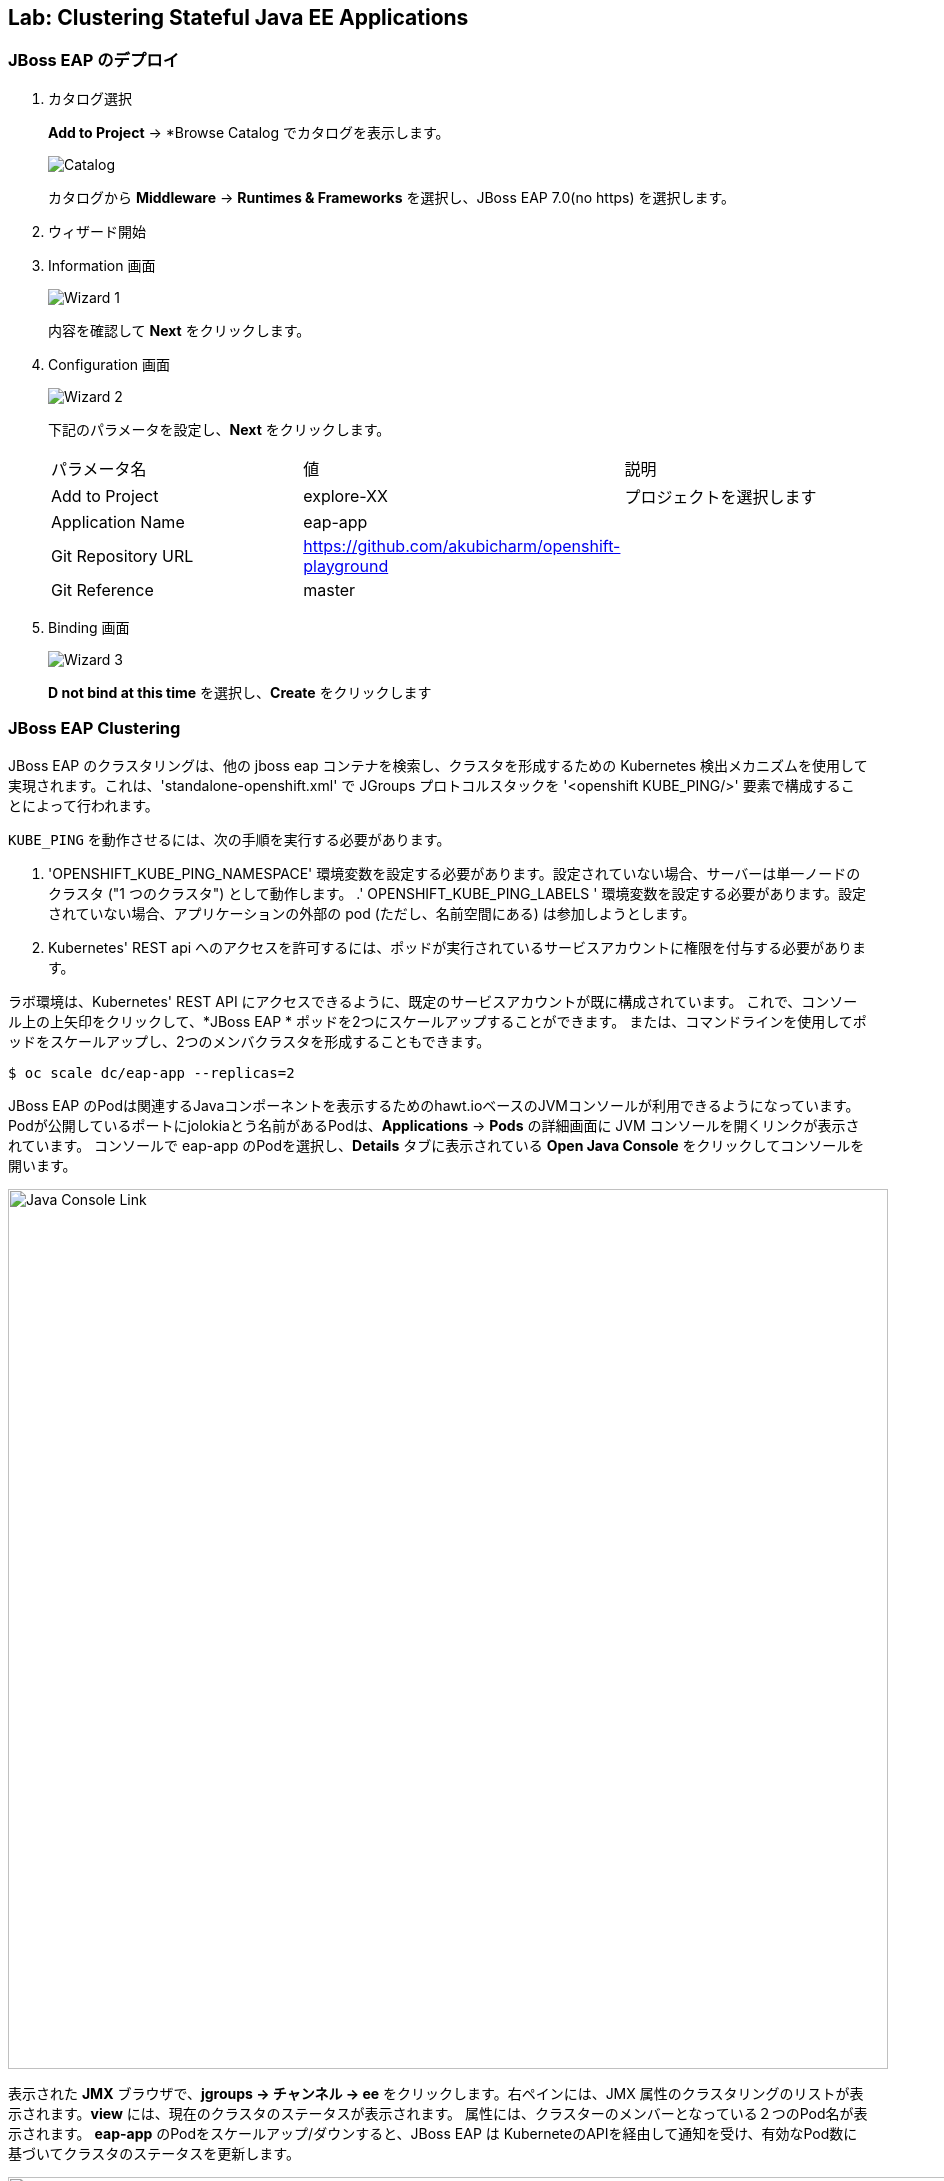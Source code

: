 ## Lab: Clustering Stateful Java EE Applications

### JBoss EAP のデプロイ


. カタログ選択
+
*Add to Project* &rarr; *Browse Catalog でカタログを表示します。
+
image::clustering-jbosseap-1.png[Catalog]
+
カタログから *Middleware* &rarr; *Runtimes & Frameworks* を選択し、JBoss EAP 7.0(no https) を選択します。
+
. ウィザード開始
+
. Information 画面
+
image::clustering-jbosseap-2.png[Wizard 1]
+
内容を確認して *Next* をクリックします。
+
. Configuration 画面
+
image::clustering-jbosseap-3.png[Wizard 2]
+
下記のパラメータを設定し、*Next* をクリックします。
+
|===
|パラメータ名|値|説明
|Add to Project|explore-XX|プロジェクトを選択します
|Application Name|eap-app|
|Git Repository URL|https://github.com/akubicharm/openshift-playground|
|Git Reference|master|
|Context Directory|app/session-replication/counter/dist
|===
+
. Binding 画面
+
image::clustering-jbosseap-4.png[Wizard 3]
+
*D not bind at this time* を選択し、*Create* をクリックします


### JBoss EAP Clustering

JBoss EAP のクラスタリングは、他の jboss eap コンテナを検索し、クラスタを形成するための Kubernetes 検出メカニズムを使用して実現されます。これは、'standalone-openshift.xml' で JGroups プロトコルスタックを '<openshift KUBE_PING/>' 要素で構成することによって行われます。


`KUBE_PING` を動作させるには、次の手順を実行する必要があります。

. 'OPENSHIFT_KUBE_PING_NAMESPACE' 環境変数を設定する必要があります。設定されていない場合、サーバーは単一ノードのクラスタ ("1 つのクラスタ") として動作します。
.' OPENSHIFT_KUBE_PING_LABELS ' 環境変数を設定する必要があります。設定されていない場合、アプリケーションの外部の pod (ただし、名前空間にある) は参加しようとします。
. Kubernetes' REST api へのアクセスを許可するには、ポッドが実行されているサービスアカウントに権限を付与する必要があります。


ラボ環境は、Kubernetes' REST API にアクセスできるように、既定のサービスアカウントが既に構成されています。
これで、コンソール上の上矢印をクリックして、*JBoss EAP  * ポッドを2つにスケールアップすることができます。
または、コマンドラインを使用してポッドをスケールアップし、2つのメンバクラスタを形成することもできます。

[source]
----
$ oc scale dc/eap-app --replicas=2
----

JBoss EAP のPodは関連するJavaコンポーネントを表示するためのhawt.ioベースのJVMコンソールが利用できるようになっています。
Podが公開しているポートにjolokiaとう名前があるPodは、*Applications* &rarr; *Pods* の詳細画面に JVM コンソールを開くリンクが表示されています。
コンソールで eap-app のPodを選択し、*Details* タブに表示されている *Open Java Console* をクリックしてコンソールを開います。


image::clustering-details.png[Java Console Link,880,align="center"]

表示された *JMX* ブラウザで、*jgroups &rarr; チャンネル &rarr; ee* をクリックします。右ペインには、JMX 属性のクラスタリングのリストが表示されます。*view* には、現在のクラスタのステータスが表示されます。
属性には、クラスターのメンバーとなっている２つのPod名が表示されます。
*eap-app* のPodをスケールアップ/ダウンすると、JBoss EAP は KuberneteのAPIを経由して通知を受け、有効なPod数に基づいてクラスタのステータスを更新します。

image::clustering-hawtio.png[Java Console - Clustering,1000,align="center"]

// TODO: add stateful (session, cache, etc) data to the mlbparks backend.
